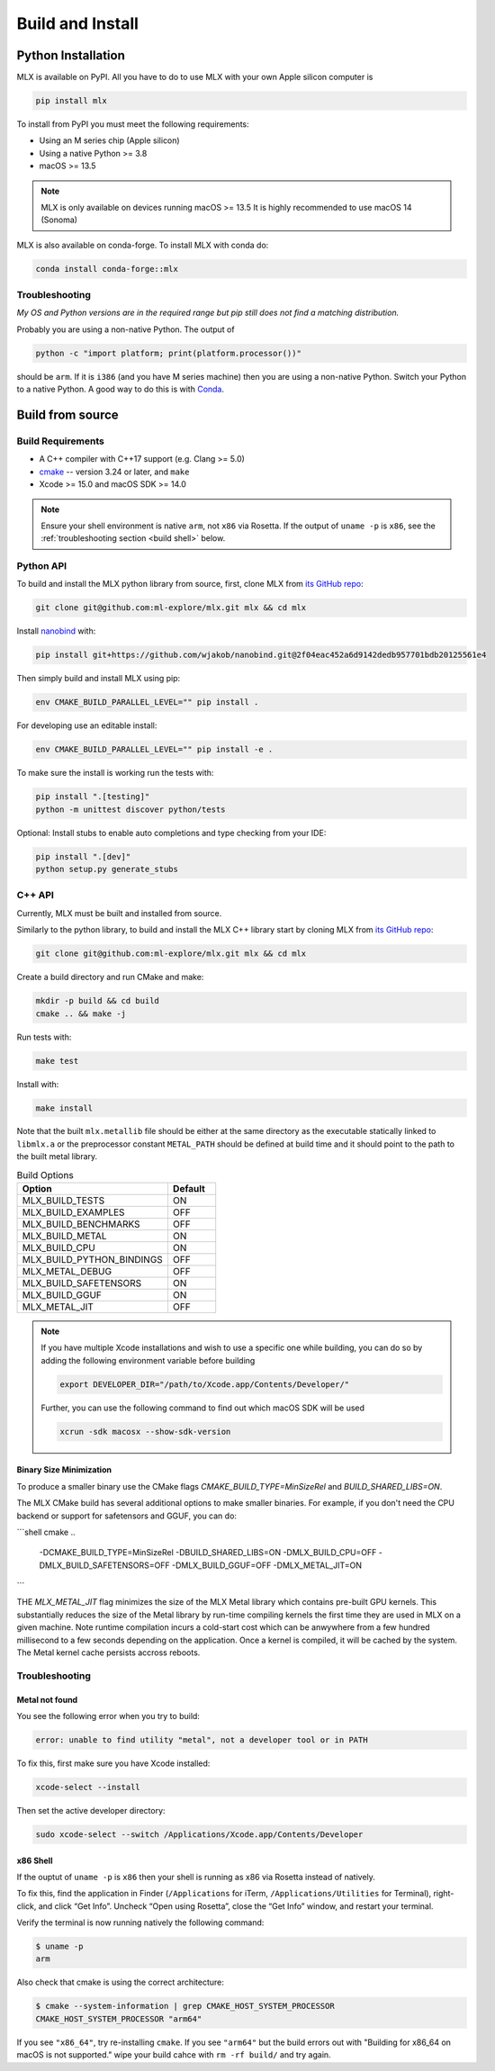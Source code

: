 Build and Install
=================

Python Installation
-------------------

MLX is available on PyPI. All you have to do to use MLX with your own Apple
silicon computer is

.. code-block:: shell

    pip install mlx

To install from PyPI you must meet the following requirements:

- Using an M series chip (Apple silicon)
- Using a native Python >= 3.8
- macOS >= 13.5

.. note::
    MLX is only available on devices running macOS >= 13.5
    It is highly recommended to use macOS 14 (Sonoma)


MLX is also available on conda-forge. To install MLX with conda do:

.. code-block:: shell

   conda install conda-forge::mlx


Troubleshooting
^^^^^^^^^^^^^^^

*My OS and Python versions are in the required range but pip still does not find
a matching distribution.*

Probably you are using a non-native Python. The output of

.. code-block:: shell

  python -c "import platform; print(platform.processor())"

should be ``arm``. If it is ``i386`` (and you have M series machine) then you
are using a non-native Python. Switch your Python to a native Python. A good
way to do this is with `Conda <https://stackoverflow.com/q/65415996>`_.


Build from source
-----------------

Build Requirements
^^^^^^^^^^^^^^^^^^

- A C++ compiler with C++17 support (e.g. Clang >= 5.0)
- `cmake <https://cmake.org/>`_ -- version 3.24 or later, and ``make``
- Xcode >= 15.0 and macOS SDK >= 14.0

.. note::
   Ensure your shell environment is native ``arm``, not ``x86`` via Rosetta. If
   the output of ``uname -p`` is ``x86``, see the :ref:`troubleshooting section <build shell>` below.

Python API
^^^^^^^^^^

To build and install the MLX python library from source, first, clone MLX from
`its GitHub repo <https://github.com/ml-explore/mlx>`_:

.. code-block:: shell

   git clone git@github.com:ml-explore/mlx.git mlx && cd mlx

Install `nanobind <https://nanobind.readthedocs.io/en/latest/>`_ with:

.. code-block:: shell

    pip install git+https://github.com/wjakob/nanobind.git@2f04eac452a6d9142dedb957701bdb20125561e4

Then simply build and install MLX using pip:

.. code-block:: shell

   env CMAKE_BUILD_PARALLEL_LEVEL="" pip install .

For developing use an editable install:

.. code-block:: shell

  env CMAKE_BUILD_PARALLEL_LEVEL="" pip install -e .

To make sure the install is working run the tests with:

.. code-block:: shell

  pip install ".[testing]"
  python -m unittest discover python/tests

Optional: Install stubs to enable auto completions and type checking from your IDE:

.. code-block:: shell

  pip install ".[dev]"
  python setup.py generate_stubs

C++ API
^^^^^^^

Currently, MLX must be built and installed from source.

Similarly to the python library, to build and install the MLX C++ library start
by cloning MLX from `its GitHub repo
<https://github.com/ml-explore/mlx>`_:

.. code-block:: shell

   git clone git@github.com:ml-explore/mlx.git mlx && cd mlx

Create a build directory and run CMake and make:

.. code-block:: shell

   mkdir -p build && cd build
   cmake .. && make -j

Run tests with:

.. code-block:: shell

   make test

Install with:

.. code-block:: shell

   make install

Note that the built ``mlx.metallib`` file should be either at the same
directory as the executable statically linked to ``libmlx.a`` or the
preprocessor constant ``METAL_PATH`` should be defined at build time and it
should point to the path to the built metal library.

.. list-table:: Build Options
   :widths: 25 8
   :header-rows: 1

   * - Option
     - Default
   * - MLX_BUILD_TESTS
     - ON
   * - MLX_BUILD_EXAMPLES
     - OFF
   * - MLX_BUILD_BENCHMARKS
     - OFF
   * - MLX_BUILD_METAL
     - ON
   * - MLX_BUILD_CPU
     - ON
   * - MLX_BUILD_PYTHON_BINDINGS
     - OFF
   * - MLX_METAL_DEBUG
     - OFF
   * - MLX_BUILD_SAFETENSORS
     - ON
   * - MLX_BUILD_GGUF
     - ON
   * - MLX_METAL_JIT
     - OFF

.. note::

    If you have multiple Xcode installations and wish to use
    a specific one while building, you can do so by adding the
    following environment variable before building

    .. code-block:: shell

      export DEVELOPER_DIR="/path/to/Xcode.app/Contents/Developer/"

    Further, you can use the following command to find out which
    macOS SDK will be used

    .. code-block:: shell

      xcrun -sdk macosx --show-sdk-version

Binary Size Minimization
~~~~~~~~~~~~~~~~~~~~~~~~

To produce a smaller binary use the CMake flags `CMAKE_BUILD_TYPE=MinSizeRel`
and `BUILD_SHARED_LIBS=ON`.

The MLX CMake build has several additional options to make smaller binaries.
For example, if you don't need the CPU backend or support for safetensors and
GGUF, you can do:

```shell
cmake .. \
  -DCMAKE_BUILD_TYPE=MinSizeRel \
  -DBUILD_SHARED_LIBS=ON \
  -DMLX_BUILD_CPU=OFF \
  -DMLX_BUILD_SAFETENSORS=OFF \
  -DMLX_BUILD_GGUF=OFF \
  -DMLX_METAL_JIT=ON
```

THE `MLX_METAL_JIT` flag minimizes the size of the MLX Metal library which
contains pre-built GPU kernels. This substantially reduces the size of the
Metal library by run-time compiling kernels the first time they are used in MLX
on a given machine. Note runtime compilation incurs a cold-start cost which can
be anwywhere from a few hundred millisecond to a few seconds depending on the
application. Once a kernel is compiled, it will be cached by the system.  The
Metal kernel cache persists accross reboots.

Troubleshooting
^^^^^^^^^^^^^^^

Metal not found
~~~~~~~~~~~~~~~

You see the following error when you try to build:

.. code-block:: shell

  error: unable to find utility "metal", not a developer tool or in PATH

To fix this, first make sure you have Xcode installed:

.. code-block:: shell

  xcode-select --install

Then set the active developer directory:

.. code-block:: shell

  sudo xcode-select --switch /Applications/Xcode.app/Contents/Developer

x86 Shell
~~~~~~~~~

.. _build shell:

If the ouptut of ``uname -p``  is ``x86`` then your shell is running as x86 via
Rosetta instead of natively.

To fix this, find the application in Finder (``/Applications`` for iTerm,
``/Applications/Utilities`` for Terminal), right-click, and click “Get Info”.
Uncheck “Open using Rosetta”, close the “Get Info” window, and restart your
terminal.

Verify the terminal is now running natively the following command:

.. code-block:: shell

  $ uname -p
  arm

Also check that cmake is using the correct architecture:

.. code-block:: shell

  $ cmake --system-information | grep CMAKE_HOST_SYSTEM_PROCESSOR
  CMAKE_HOST_SYSTEM_PROCESSOR "arm64"

If you see ``"x86_64"``, try re-installing ``cmake``. If you see ``"arm64"``
but the build errors out with "Building for x86_64 on macOS is not supported."
wipe your build cahce with ``rm -rf build/`` and try again.
